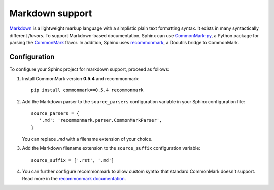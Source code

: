 .. highlightlang:: python

.. _markdown:

Markdown support
================

`Markdown <https://daringfireball.net/projects/markdown/>`__ is a lightweight markup language with a simplistic plain
text formatting syntax.
It exists in many syntactically different *flavors*.
To support Markdown-based documentation, Sphinx can use `CommonMark-py <https://github.com/rtfd/CommonMark-py>`__, a
Python package for parsing the `CommonMark <http://commonmark.org/>`__ flavor. In addition, Sphinx uses
`recommonmark <http://recommonmark.readthedocs.io/en/latest/index.html>`__, a Docutils bridge to CommonMark.


Configuration
-------------

To configure your Sphinx project for markdown support, proceed as follows:

#. Install CommonMark version **0.5.4** and recommonmark:

   ::

      pip install commonmark==0.5.4 recommonmark

#. Add the Markdown parser to the ``source_parsers`` configuration variable in your Sphinx configuration file:

   ::

      source_parsers = {
         '.md': 'recommonmark.parser.CommonMarkParser',
      }

   You can replace `.md` with a filename extension of your choice.

#. Add the Markdown filename extension to the  ``source_suffix`` configuration variable:

   ::

      source_suffix = ['.rst', '.md']

#. You can further configure recommonmark to allow custom syntax that standard CommonMark doesn't support. Read more in
   the `recommonmark documentation <http://recommonmark.readthedocs.io/en/latest/auto_structify.html>`__.
